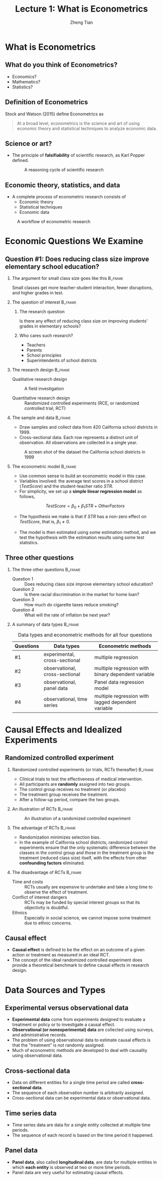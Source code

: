 #+TITLE: Lecture 1: What is Econometrics
#+AUTHOR: Zheng Tian
#+EMAIL: zngtian@gmail.com
#+DATE:
#+OPTIONS: H:2 num:1 toc:1 ^:{} tex:dvipng

#+STARTUP: beamer
#+LATEX_CLASS: beamer
#+LATEX_CLASS_OPTIONS: [presentation]
#+BEAMER_THEME: CambridgeUS
#+BEAMER_COLOR_THEME: beaver
#+COLUMNS: %45ITEM %10BEAMER_env(Env) %10BEAMER_act(Act) %4BEAMER_col(Col) %8BEAMER_opt(Opt)
#+PROPERTY: BEAMER_col_ALL 0.1 0.2 0.3 0.4 0.5 0.6 0.7 0.8 0.9 0.0 :ETC


* What is Econometrics
#+TOC: headlines [currentsection]

** What do you think of Econometrics?

- Economics?
- Mathematics?
- Statistics?


** Definition of Econometrics

Stock and Watson (2015) define Econometrics as

#+BEGIN_QUOTE
At a broad level, econometrics is the science and art of using
economic theory and statistical techniques to analyze economic
data.
#+END_QUOTE


** Science or art?

- The principle of *falsifiability* of scientific research, as Karl Popper
  defined.

  #+CAPTION: A reasoning cycle of scientific research
  #+ATTR_LATEX: :width 0.6\textwidth :height 0.6\textheight
  [[file:figure/reasoning-cycle-research.jpg]]


** Economic theory, statistics, and data

- A complete process of econometric research consists of
  - Economic theory
  - Statistical techniques
  - Economic data

#+NAME: fig-workflow
#+ATTR_LATEX: :width 1.0\textwidth
#+ATTR_HTML: :width 1200 
#+CAPTION: A workflow of econometric research
[[file:figure/econometric_workflow.png]]


* Economic Questions We Examine
#+TOC: headlines [currentsection]

** Question #1: Does reducing class size improve elementary school education?

*** The argument for small class size goes like this              :B_frame:
:PROPERTIES:
:BEAMER_env: frame
:END:

Small classes get more teacher-student interaction, fewer disruptions,
and higher grades in test. 

#+ATTR_HTML: :width 1200
[[file:figure/calclassroom_cmp.png]]

*** The question of interest                                      :B_frame:
:PROPERTIES:
:BEAMER_env: frame
:END:

**** The research question

Is there any effect of reducing class size on improving students' grades in
elementary schools?

**** Who cares such research?

- Teachers
- Parents
- School principles
- Superintendents of school districts

*** The research design                                           :B_frame:
:PROPERTIES:
:BEAMER_env: frame
:END:

- Qualitative research design :: A field investigation

- Quantitative research design :: Randomized controlled experiments
     (RCE, or randomized controlled trial, RCT)

*** The sample and data                                           :B_frame:
:PROPERTIES:
:BEAMER_env: frame
:END:

- Draw samples and collect data from 420 California school districts
  in 1999. 
- Cross-sectional data. Each row represents a distinct unit of
  observation. All observations are collected in a single year.

#+ATTR_HTML: :width 750 :height 500
#+ATTR_LATEX: :width 0.6\textwidth :height 0.5\textheight
#+CAPTION: A screen shot of the dataset the California school districts in 1999
#+NAME: fig-tbl-1-1
[[file:figure/table1_1.png]]

*** The econometric model                                         :B_frame:
:PROPERTIES:
:BEAMER_env: frame
:END:

- Use common sense to build an econometric model in this case. 
- Variables involved: the average test scores in a school district
  (/TestScore/) and the student-teacher ratio /STR/. 
- For simplicity, we set up a *simple linear regression
  model* as follows,

\[ TestScore = \beta_0 + \beta_1 STR + OtherFactors  \]

- The hypothesis we make is that if /STR/ has a non-zero effect on
  /TestScore/, that is, $\beta_1 \neq 0$. 

- The model is then estimated using some estimation method, and we
  test the hypothesis with the estimation results using some test
  statistics.


** Three other questions

*** The three other questions                                     :B_frame:
:PROPERTIES:
:BEAMER_env: frame
:END:

- Question 1 :: Does reducing class size improve elementary school education?
- Question 2 :: Is there racial discrimination in the market for home loan?
- Question 3 :: How much do cigarette taxes reduce smoking?
- Question 4 :: What will the rate of inflation be next year?

*** A summary of data types                                       :B_frame:
:PROPERTIES:
:BEAMER_env: frame
:BEAMER_opt(Opt): shrink
:END:

#+ATTR_LATEX: :font \footnotesize :align clp{5cm}
#+NAME: tab-data-types
#+CAPTION: Data types and econometric methods for all four questions
| Questions | Data types                     | Econometric methods                                |
|-----------+--------------------------------+----------------------------------------------------|
| #1        | experimental, cross-sectional  | multiple regression                                |
| #2        | observational, cross-sectional | multiple regression with binary dependent variable |
| #3        | observational, panel data      | Panel data regression model                        |
| #4        | observational, time series     | multiple regression with lagged dependent variable |


* Causal Effects and Idealized Experiments
#+TOC: headlines [currentsection]

** Randomized controlled experiment

*** Randomized controlled experiments (or trials, RCTs thereafter) :B_frame:
:PROPERTIES:
:BEAMER_env: frame
:END:
- Clinical trials to test the effectiveness of medical
  intervention. 
- All participants are *randomly* assigned into two groups. 
- The control group receives no treatment (or placebo)
- The treatment group receives the treatment. 
- After a follow-up period, compare the two groups. 

*** An illustration of RCTs                                       :B_frame:
:PROPERTIES:
:BEAMER_env: frame
:END:

#+NAME: fig-rct-example
#+CAPTION: An illustration of a randomized controlled experiment
#+ATTR_HTML: :width 600
#+ATTR_LATEX: :width 0.8\textwidth :height 0.6\textheight
[[file:figure/rct_example.png]]

*** The advantage of RCTs                                         :B_frame:
:PROPERTIES:
:BEAMER_env: frame
:END:

- Randomization minimizes selection bias. 
- In the example of California school districts,
  randomized control experiments ensure that the only systematic difference
  between the classes in the control group and those in the treatment
  group is the treatment (reduced class size) itself, with the effects
  from other *confounding factors* eliminated. 

*** The disadvantage of RCTs                                      :B_frame:
:PROPERTIES:
:BEAMER_env: frame
:END:

- Time and costs :: RCTs usually are expensive to undertake and take a
  long time to observe the effect of treatment.
- Conflict of interest dangers :: RCTs may be funded by special interest
  groups so that its objectivity is doubtful.
- Ethnics :: Especially in social science, we cannot impose some
  treatment due to ethnic concerns. 


** Causal effect

- *Causal effect* is defined to be the effect on an outcome of a given
  action or treatment as measured in an ideal RCT. 
- The concept of the ideal randomized controlled experiment does
  provide a theoretical benchmark to define causal effects in research
  design.


* Data Sources and Types
#+TOC: headlines [currentsection]

** Experimental versus observational data

- *Experimental data* come from experiments designed to evaluate a
  treatment or policy or to investigate a causal effect.
- *Observational (or nonexperimental) data* are collected using
  surveys, and administrative records.
- The problem of using observational data to estimate causal effects is
  that the "treatment" is not randomly assigned. 
- Much of econometric methods are developed to deal with
  causality using observational data.


** Cross-sectional data

- Data on different entities for a single time period are called
  *cross-sectional data*.
- The sequence of each observation number is arbitrarily assigned.
- Cross-sectional data can be experimental data or observational data.


** Time series data

- Time series data are data for a single entity collected at multiple
  time periods.
- The sequence of each record is based on the time period
  it happened. 


** Panel data

- *Panel data*, also called *longitudinal data*, are data for multiple
  entities in which *each entity* is observed at two or more time
  periods.
- Panel data are very useful for estimating causal effects. 





